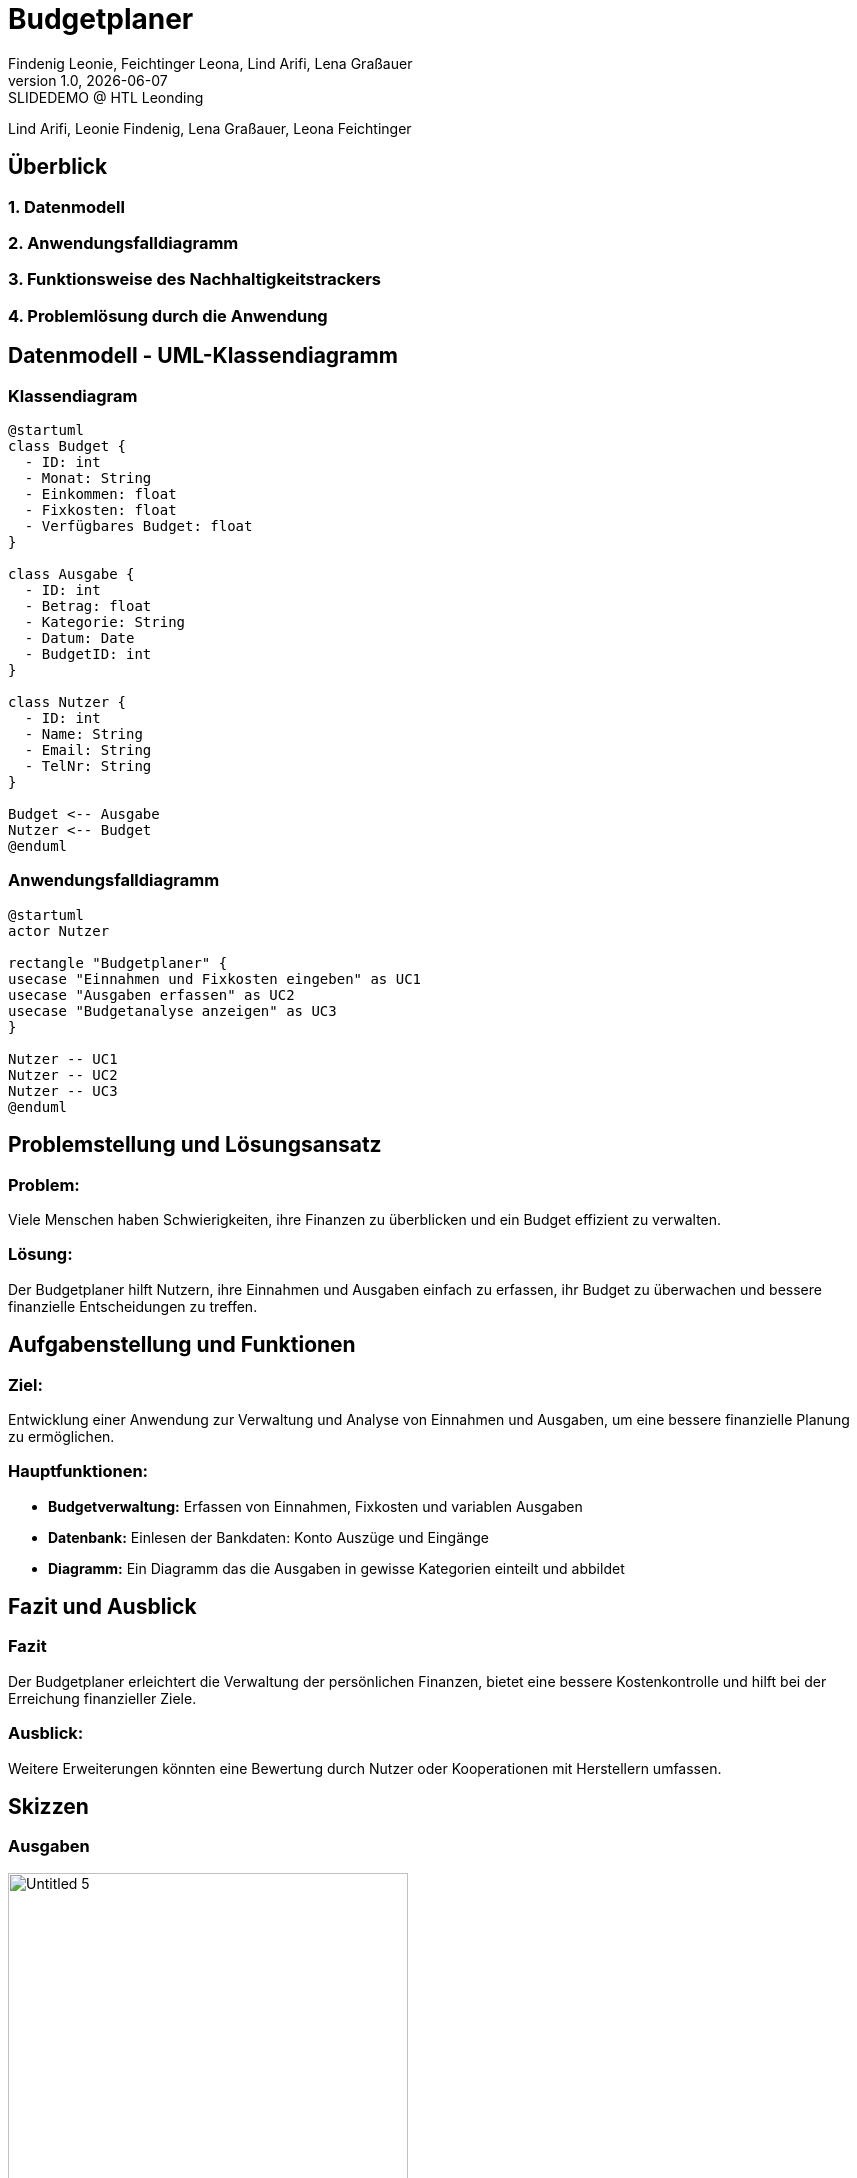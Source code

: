 = Budgetplaner
:author: Findenig Leonie, Feichtinger Leona, Lind Arifi, Lena Graßauer
:revnumber: 1.0
:revdate: {docdate}
:revremark: SLIDEDEMO @ HTL Leonding
:encoding: utf-8
:lang: de
:doctype: article
//:icons: font
:customcss: css/presentation.css
//:revealjs_customtheme: css/sky.css
//:revealjs_customtheme: css/black.css
:revealjs_width: 1408
:revealjs_height: 792
:source-highlighter: highlightjs
//:revealjs_parallaxBackgroundImage: images/background-landscape-light-orange.jpg
//:revealjs_parallaxBackgroundSize: 4936px 2092px
//:highlightjs-theme: css/atom-one-light.css
// we want local served font-awesome fonts
:iconfont-remote!:
:iconfont-name: fonts/fontawesome/css/all
//:revealjs_parallaxBackgroundImage: background-landscape-light-orange.jpg
//:revealjs_parallaxBackgroundSize: 4936px 2092px
ifdef::env-ide[]
:imagesdir: ../images
endif::[]
ifndef::env-ide[]
:imagesdir: images
endif::[]
//:revealjs_theme: sky
//:title-slide-background-image: img.png
:title-slide-transition: zoom
:title-slide-transition-speed: fast


Lind Arifi, Leonie Findenig, Lena Graßauer, Leona Feichtinger

== Überblick

=== 1. Datenmodell
=== 2. Anwendungsfalldiagramm
=== 3. Funktionsweise des Nachhaltigkeitstrackers
=== 4. Problemlösung durch die Anwendung



== Datenmodell - UML-Klassendiagramm


=== Klassendiagram

[plantuml, diagram-klassendiagramm, svg]
----
@startuml
class Budget {
  - ID: int
  - Monat: String
  - Einkommen: float
  - Fixkosten: float
  - Verfügbares Budget: float
}

class Ausgabe {
  - ID: int
  - Betrag: float
  - Kategorie: String
  - Datum: Date
  - BudgetID: int
}

class Nutzer {
  - ID: int
  - Name: String
  - Email: String
  - TelNr: String
}

Budget <-- Ausgabe
Nutzer <-- Budget
@enduml
----



=== Anwendungsfalldiagramm

[plantuml,target=diagram-1, format=svg]
----
@startuml
actor Nutzer

rectangle "Budgetplaner" {
usecase "Einnahmen und Fixkosten eingeben" as UC1
usecase "Ausgaben erfassen" as UC2
usecase "Budgetanalyse anzeigen" as UC3
}

Nutzer -- UC1
Nutzer -- UC2
Nutzer -- UC3
@enduml
----



== Problemstellung und Lösungsansatz

=== Problem:
Viele Menschen haben Schwierigkeiten, ihre Finanzen zu überblicken und ein Budget effizient zu verwalten.

=== Lösung:
Der Budgetplaner hilft Nutzern, ihre Einnahmen und Ausgaben einfach zu erfassen, ihr Budget zu überwachen und bessere finanzielle Entscheidungen zu treffen.


== Aufgabenstellung und Funktionen

=== Ziel:
Entwicklung einer Anwendung zur Verwaltung und Analyse von Einnahmen und Ausgaben, um eine bessere finanzielle Planung zu ermöglichen.


=== Hauptfunktionen:
- **Budgetverwaltung:** Erfassen von Einnahmen, Fixkosten und variablen Ausgaben
- **Datenbank:** Einlesen der Bankdaten: Konto Auszüge und Eingänge 
- **Diagramm:** Ein Diagramm das die Ausgaben in gewisse Kategorien einteilt und abbildet




== Fazit und Ausblick


=== Fazit
Der Budgetplaner erleichtert die Verwaltung der persönlichen Finanzen, bietet eine bessere Kostenkontrolle und hilft bei der Erreichung finanzieller Ziele.

=== Ausblick:
Weitere Erweiterungen könnten eine Bewertung durch Nutzer oder Kooperationen mit Herstellern umfassen.
ifndef::imagesdir[:imagesdir: images]

== Skizzen

=== Ausgaben

image::Untitled-5.jpg[ width=400, align=center]

=== Plannung

image::Untitled-6.jpg[width=400, align=center]

=== Monatsvergleich

image::Untitled-7.jpg[width=400, align=center]

=== Einstellungen

image::Untitled-8.jpg[E width=400, align=center]

Erweiterungsvorschlag:

Implementierung einer Sparziel-Funktion, mit der Nutzer ihre Ersparnisse planen und verfolgen können.

Integration von Benachrichtigungen, die den Nutzer auf ungewöhnliche Ausgaben oder Budgetüberschreitungen hinweisen.

Visualisierung von Trends im Ausgabeverhalten über mehrere Monate hinweg.
